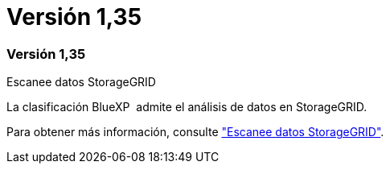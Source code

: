 = Versión 1,35
:allow-uri-read: 




=== Versión 1,35

.Escanee datos StorageGRID
La clasificación BlueXP  admite el análisis de datos en StorageGRID.

Para obtener más información, consulte link:task-scanning-storagegrid.html["Escanee datos StorageGRID"].
